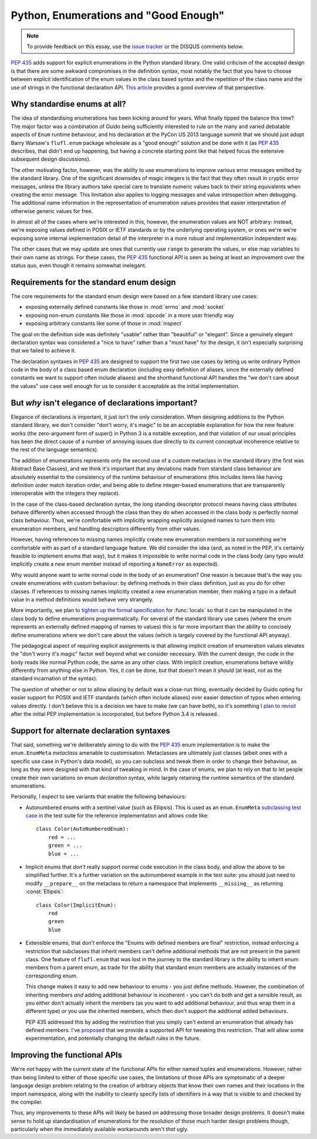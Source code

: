 Python, Enumerations and "Good Enough"
======================================

.. note::
   To provide feedback on this essay, use the `issue tracker`_ or the
   DISQUS comments below.

.. _issue tracker: https://bitbucket.org/ncoghlan/misc/issues?status=new&status=open

:pep:`435` adds support for explicit enumerations in the Python standard
library. One valid criticism of the accepted design is that there are some
awkward compromises in the definition syntax, most notably the fact that
you have to choose between explicit identification of the enum values in
the class based syntax and the repetition of the class name and the use of
strings in the functional declaration API.
`This article <http://www.acooke.org/cute/Pythonssad0.html>`_ provides a
good overview of that perspective.


Why standardise enums at all?
-----------------------------

The idea of standardising enumerations has been kicking around for years.
What finally tipped the balance this time? The major factor was a
combination of Guido being sufficiently interested to rule on the many and
varied debatable aspects of ``Enum`` runtime behaviour, and his declaration
at the PyCon US 2013 language summit that we should just adopt Barry Warsaw's
``flufl.enum`` package wholesale as a "good enough" solution and be done
with it (as :pep:`435` describes, that didn't end up happening, but having
a concrete starting point like that helped focus the extensive subsequent
design discussions).

The other motivating factor, however, was the ability to use enumerations
to improve various error messages emitted by the standard library. One
of the significant downsides of magic integers is the fact that they often
result in cryptic error messages, unless the library authors take special
care to translate numeric values back to their string equivalents when
creating the error message. This limitation also applies to logging
messages and value introspection when debugging. The additional name
information in the representation of enumeration values provides that
easier interpretation of otherwise generic values for free.

In almost all of the cases where we're interested in this, however, the
enumeration values are NOT arbitrary: instead, we're exposing values defined
in POSIX or IETF standards or by the underlying operating system, or ones
we're we're exposing some internal implementation detail of the interpreter
in a more robust and implementation independent way.

The other cases that we may update are ones that currently use ``range`` to
generate the values, or else map variables to their own name as strings.
For these cases, the :pep:`435` functional API is seen as being at least an
improvement over the status quo, even though it remains somewhat inelegant.


Requirements for the standard enum design
-----------------------------------------

The core requirements for the standard enum design were based on a few
standard library use cases:

* exposing externally defined constants like those in :mod:`errno` and
  :mod:`socket`
* exposing non-enum constants like those in :mod:`opcode` in a more user
  friendly way
* exposing arbitrary constants like some of those in :mod:`inspect`

The goal on the definition side was definitely "usable" rather than
"beautiful" or "elegant". Since a genuinely elegant declaration syntax was
considered a "nice to have" rather than a "must have" for the design, it
isn't especially surprising that we failed to achieve it.

The declaration syntaxes in :pep:`435` are designed to support the first
two use cases by letting us write ordinary Python code in the body of a
class based enum declaration (including easy definition of aliases, since
the externally defined constants we want to support often include aliases)
and the shorthand functional API handles the "we don't care about the values"
use case well enough for us to consider it acceptable as the initial
implementation.


But *why* isn't elegance of declarations important?
---------------------------------------------------

Elegance of declarations *is* important, it just isn't the only
consideration. When designing additions to the Python standard library, we
don't consider "don't worry, it's magic" to be an acceptable explanation
for how the new feature works (the zero-argument form of super() in Python
3 is a notable exception, and that violation of our usual principles has
been the direct cause of a number of annoying issues due directly to its
current conceptual incoherence relative to the rest of the language
semantics).

The addition of enumerations represents only the second use of a custom
metaclass in the standard library (the first was Abstract Base Classes),
and we think it's important that any deviations made from standard class
behaviour are absolutely essential to the consistency of the runtime
behaviour of enumerations (this includes items like having definition
order match iteration order, and being able to define integer-based
enumerations that are transparently interoperable with the integers they
replace).

In the case of the class-based declaration syntax, the long standing
descriptor protocol means having class attributes behave differently
when accessed through the class than they do when accessed in the class
body is perfectly normal class behaviour. Thus, we're comfortable with
implicitly wrapping explicitly assigned names to turn them into enumeration
members, and handling descriptors differently from other values.

However, having references to missing names implicitly create new
enumeration members is *not* something we're comfortable with as part of
a standard language feature. We did consider the idea (and, as noted in the
PEP, it's certainly feasible to implement enums that way), but it makes
it impossible to write normal code in the class body (any typo would
implicitly create a new enum member instead of reporting a ``NameError``
as expected).

Why would anyone want to write normal code in the body of an enumeration?
One reason is because that's the way you create enumerations with custom
behaviour: by defining methods in their class definition, just as you do
for other classes. If references to missing names implicitly created a
new enumeration member, then making a typo in a default value in a method
definitions would behave very strangely.

More importantly, we plan to `tighten up the formal specification
<http://bugs.python.org/issue17960>`_ for
:func:`locals` so that it can be manipulated in the class body to define
enumerations programmatically. For several of the standard library use cases
(where the enum represents an externally defined mapping of names to values)
this is far more important than the ability to concisely define enumerations
where we don't care about the values (which is largely covered by the
functional API anyway).

The pedagogical aspect of requiring explicit assignments is that allowing
implicit creation of enumeration values elevates the "don't worry it's
magic" factor well beyond what we consider necessary. With the current
design, the code in the body reads like normal Python code, the same as any
other class. With implicit creation, enumerations behave wildly differently
from anything else in Python. Yes, it *can* be done, but that doesn't mean
it *should* (at least, not as the standard incarnation of the syntax).

The question of whether or not to allow aliasing by default was a close-run
thing, eventually decided by Guido opting for easier support for POSIX and
IETF standards (which often include aliases) over easier detection of typos
when entering values directly. I don't believe this is a decision we have
to make (we can have both), so it's something I `plan to revisit
<http://bugs.python.org/issue17959>`_ after the initial PEP implementation
is incorporated, but before Python 3.4 is released.


Support for alternate declaration syntaxes
------------------------------------------

That said, something we're deliberately aiming to do with the :pep:`435`
enum implementation is to make the ``enum.EnumMeta`` *metaclass* amenable to
customisation. Metaclasses are ultimately just classes (albeit ones with a
specific use case in Python's data model), so you can subclass and tweak
them in order to change their behaviour, as long as they were designed with
that kind of tweaking in mind. In the case of enums, we plan to rely on that
to let people create their own variations on enum *declaration* syntax,
while largely retaining the runtime semantics of the standard enumerations.

Personally, I expect to see variants that enable the following behaviours:

* Autonumbered enums with a sentinel value (such as Ellipsis). This is used
  as an ``enum.EnumMeta`` `subclassing test case
  <https://bitbucket.org/stoneleaf/ref435/src/7e775db6c25d730fc03f579fdac68066317608e3/test_ref435.py?at=default#cl-481>`_
  in the test suite for the reference implementation and allows code like::

      class Color(AutoNumberedEnum):
          red = ...
          green = ...
          blue = ...

* Implicit enums that *don't* really support normal code execution in the
  class body, and allow the above to be simplified further. It's a
  further variation on the autonumbered example in the test suite: you should
  just need to modify ``__prepare__`` on the metaclass to return a namespace
  that implements ``__missing__`` as returning :const:`Ellipsis`::

      class Color(ImplicitEnum):
          red
          green
          blue

* Extensible enums, that don't enforce the "Enums with defined members are
  final" restriction, instead enforcing a restriction that subclasses that
  inherit members can't define additional methods that are not present in
  the parent class. One feature of ``flufl.enum`` that was lost in the
  journey to the standard library is the ability to inherit enum members
  from a parent enum, as trade for the ability that standard enum members
  are actually instances of the corresponding enum.

  This change makes it easy to add new behaviour to enums - you just define
  methods. However, the combination of inheriting members *and* adding
  additional behaviour is incoherent - you can't do both and get a sensible
  result, as you either don't actually inherit the members (as you want to
  add additional behaviour, and thus wrap them in a different type) *or*
  you use the inherited members, which then don't support the additional
  added behaviours.

  PEP 435 addressed this by adding the restriction that you simply can't
  extend an enumeration that already has defined members. I've `proposed
  <http://bugs.python.org/issue17954>`_ that we provide a supported API
  for tweaking this restriction. That will allow some experimentation, and
  potentially changing the default rules in the future.


Improving the functional APIs
-----------------------------

We're *not* happy with the current state of the functional APIs for either
named tuples and enumerations. However, rather than being limited to either
of those specific use cases, the limitations of those APIs are symptomatic
of a deeper language design problem relating to the creation of arbitrary
objects that know their own names and their locations in the import
namespace, along with the inability to cleanly specify lists of identifiers
in a way that is visible to and checked by the compiler.

Thus, any improvements to these APIs will likely be based on addressing those
broader design problems. It doesn't make sense to hold up standardisation of
enumerations for the resolution of those much harder design problems though,
particularly when the immediately available workarounds aren't *that* ugly.

